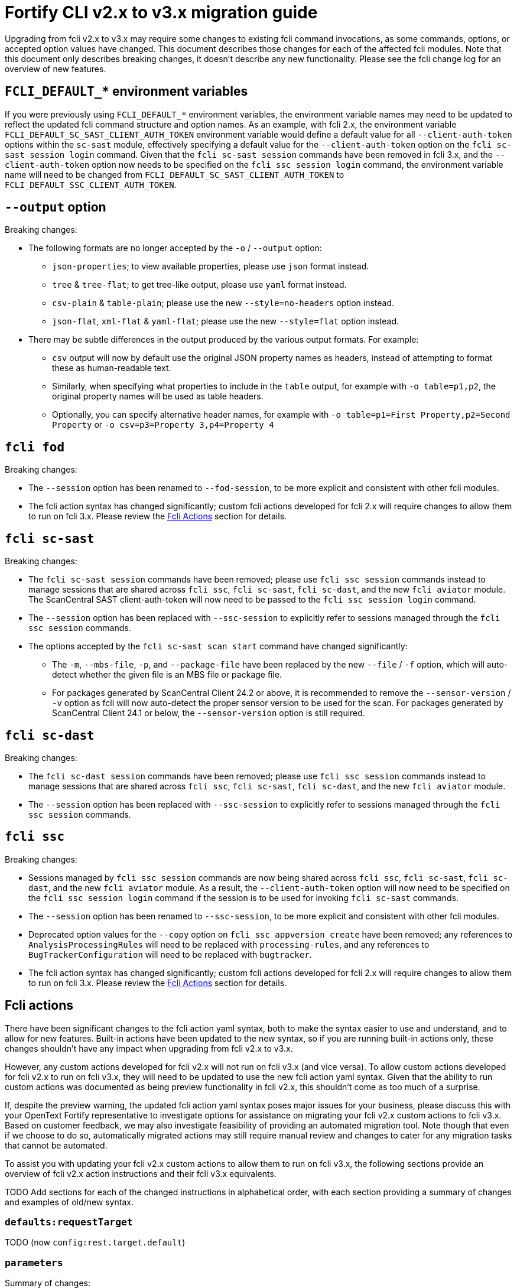 = Fortify CLI v2.x to v3.x migration guide

Upgrading from fcli v2.x to v3.x may require some changes to existing fcli command invocations, as some commands, options, or accepted option values have changed. This document describes those changes for each of the affected fcli modules. Note that this document only describes breaking changes, it doesn't describe any new functionality. Please see the fcli change log for an overview of new features.

== `FCLI_DEFAULT_*` environment variables

If you were previously using `FCLI_DEFAULT_*` environment variables, the environment variable names may need to be updated to reflect the updated fcli command structure and option names. As an example, with fcli 2.x, the environment variable `FCLI_DEFAULT_SC_SAST_CLIENT_AUTH_TOKEN` environment variable would define a default value for all `--client-auth-token` options within the `sc-sast` module, effectively specifying a default value for the `--client-auth-token` option on the `fcli sc-sast session login` command. Given that the `fcli sc-sast session` commands have been removed in fcli 3.x, and the `--client-auth-token` option now needs to be specified on the `fcli ssc session login` command, the environment variable name will need to be changed from `FCLI_DEFAULT_SC_SAST_CLIENT_AUTH_TOKEN` to `FCLI_DEFAULT_SSC_CLIENT_AUTH_TOKEN`.

== `--output` option

Breaking changes:

* The following formats are no longer accepted by the `-o` / `--output` option:
** `json-properties`; to view available properties, please use `json` format instead.
** `tree` & `tree-flat`; to get tree-like output, please use `yaml` format instead.
** `csv-plain` & `table-plain`; please use the new `--style=no-headers` option instead.
** `json-flat`, `xml-flat` & `yaml-flat`; please use the new `--style=flat` option instead.
* There may be subtle differences in the output produced by the various output formats. For example:
** `csv` output will now by default use the original JSON property names as headers, instead of attempting to format these as human-readable text. 
** Similarly, when specifying what properties to include in the `table` output, for example with `-o table=p1,p2`, the original property names will be used as table headers.
** Optionally, you can specify alternative header names, for example with `-o table=p1=First Property,p2=Second Property` or `-o csv=p3=Property 3,p4=Property 4`

== `fcli fod`

Breaking changes:

* The `--session` option has been renamed to `--fod-session`, to be more explicit and consistent with other fcli modules.
* The fcli action syntax has changed significantly; custom fcli actions developed for fcli 2.x will require changes to allow them to run on fcli 3.x. Please review the link:#_fcli_actions[Fcli Actions] section for details.

== `fcli sc-sast`

Breaking changes:

* The `fcli sc-sast session` commands have been removed; please use `fcli ssc session` commands instead to manage sessions that are shared across `fcli ssc`, `fcli sc-sast`, `fcli sc-dast`, and the new `fcli aviator` module. The ScanCentral SAST client-auth-token will now need to be passed to the `fcli ssc session login` command.
* The `--session` option has been replaced with `--ssc-session` to explicitly refer to sessions managed through the `fcli ssc session` commands.
* The options accepted by the `fcli sc-sast scan start` command have changed significantly:
** The `-m`, `--mbs-file`, `-p`, and `--package-file` have been replaced by the new `--file` / `-f` option, which will auto-detect whether the given file is an MBS file or package file.
** For packages generated by ScanCentral Client 24.2 or above, it is recommended to remove the `--sensor-version` / `-v` option as fcli will now auto-detect the proper sensor version to be used for the scan. For packages generated by ScanCentral Client 24.1 or below, the `--sensor-version` option is still required.

== `fcli sc-dast`

Breaking changes:

* The `fcli sc-dast session` commands have been removed; please use `fcli ssc session` commands instead to manage sessions that are shared across `fcli ssc`, `fcli sc-sast`, `fcli sc-dast`, and the new `fcli aviator` module.
* The `--session` option has been replaced with `--ssc-session` to explicitly refer to sessions managed through the `fcli ssc session` commands.

== `fcli ssc`

Breaking changes:

* Sessions managed by `fcli ssc session` commands are now being shared across `fcli ssc`, `fcli sc-sast`, `fcli sc-dast`, and the new `fcli aviator` module. As a result, the `--client-auth-token` option will now need to be specified on the `fcli ssc session login` command if the session is to be used for invoking `fcli sc-sast` commands.
* The `--session` option has been renamed to `--ssc-session`, to be more explicit and consistent with other fcli modules.
* Deprecated option values for the `--copy` option on `fcli ssc appversion create` have been removed; any references to `AnalysisProcessingRules` will need to be replaced with `processing-rules`, and any references to `BugTrackerConfiguration` will need to be replaced with `bugtracker`.
* The fcli action syntax has changed significantly; custom fcli actions developed for fcli 2.x will require changes to allow them to run on fcli 3.x. Please review the link:#_fcli_actions[Fcli Actions] section for details.

== Fcli actions

There have been significant changes to the fcli action yaml syntax, both to make the syntax easier to use and understand, and to allow for new features. Built-in actions have been updated to the new syntax, so if you are running built-in actions only, these changes shouldn't have any impact when upgrading from fcli v2.x to v3.x. 

However, any custom actions developed for fcli v2.x will not run on fcli v3.x (and vice versa). To allow custom actions developed for fcli v2.x to run on fcli v3.x, they will need to be updated to use the new fcli action yaml syntax. Given that the ability to run custom actions was documented as being preview functionality in fcli v2.x, this shouldn't come as too much of a surprise. 

If, despite the preview warning, the updated fcli action yaml syntax poses major issues for your business, please discuss this with your OpenText Fortify representative to investigate options for assistance on migrating your fcli v2.x custom actions to fcli v3.x. Based on customer feedback, we may also investigate feasibility of providing an automated migration tool. Note though that even if we choose to do so, automatically migrated actions may still require manual review and changes to cater for any migration tasks that cannot be automated.

To assist you with updating your fcli v2.x custom actions to allow them to run on fcli v3.x, the following sections provide an overview of fcli v2.x action instructions and their fcli v3.x equivalents.

TODO Add sections for each of the changed instructions in alphabetical order, with each section providing a summary of changes and examples of old/new syntax.

=== `defaults:requestTarget`

TODO (now `config:rest.target.default`)

=== `parameters`

Summary of changes:

- `parameters` renamed to `cli.options`
- `cli.options` takes a map, with option names as keys, and option definitions as values
- `cliAliases` property renamed to `alias`, now supporting only single alias
- `defaultValue` property renamed to `default`

TODO; examples of old and new syntax

=== `steps:append`

Summary of changes:

- `steps:append` functionality merged into new `var.set` & `var.fmt` instructions

TODO; examples of old and new syntax

=== `steps:...`

TODO; list all other step changes

=== `valueTemplates`

Summary of changes:

- `valueTemplates` renamed to `formatters`
- `formatters` takes a map, with formatter names as keys, and formatter definitions as values

TODO; examples of old and new syntax